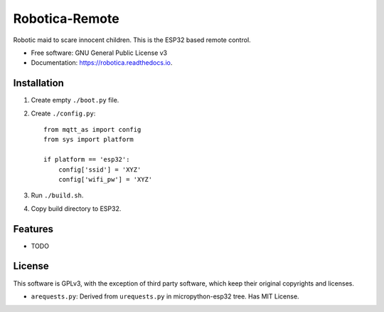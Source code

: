 ===============
Robotica-Remote
===============

.. image:: https://img.shields.io/travis/brianmay/robotica-remote.svg
        :target: https://travis-ci.org/brianmay/robotica-remote

.. image:: https://pyup.io/repos/github/brianmay/robotica-remote/shield.svg
     :target: https://pyup.io/repos/github/brianmay/robotica-remote/
     :alt: Updates


Robotic maid to scare innocent children. This is the ESP32 based remote
control.


* Free software: GNU General Public License v3
* Documentation: https://robotica.readthedocs.io.


Installation
------------

#. Create empty ``./boot.py`` file.
#. Create ``./config.py``::

    from mqtt_as import config
    from sys import platform

    if platform == 'esp32':
        config['ssid'] = 'XYZ'
        config['wifi_pw'] = 'XYZ'

#. Run ``./build.sh``.
#. Copy build directory to ESP32.


Features
--------

* TODO

License
-------
This software is GPLv3, with the exception of third party software, which
keep their original copyrights and licenses.

* ``arequests.py``: Derived from ``urequests.py`` in micropython-esp32 tree.
  Has MIT License.
